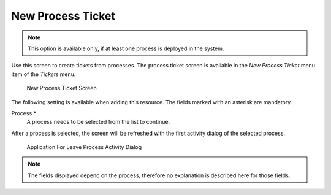 New Process Ticket
==================

.. note::

   This option is available only, if at least one process is deployed in the system.

Use this screen to create tickets from processes. The process ticket screen is available in the *New Process Ticket* menu item of the *Tickets* menu.

.. figure:: images/new-process-ticket.png
   :alt: New Process Ticket Screen

   New Process Ticket Screen

The following setting is available when adding this resource. The fields marked with an asterisk are mandatory.

Process \*
   A process needs to be selected from the list to continue.

   .. seealso::

      Processes can be defined in the *Process Management* module of the administrator interface.

After a process is selected, the screen will be refreshed with the first activity dialog of the selected process.

.. figure:: images/new-process-ticket-process.png
   :alt: Application For Leave Process Activity Dialog

   Application For Leave Process Activity Dialog

.. note::

   The fields displayed depend on the process, therefore no explanation is described here for those fields.
